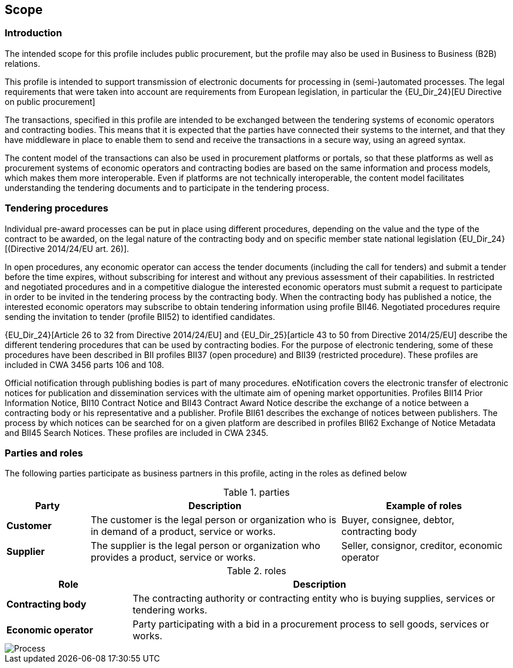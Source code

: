 
== Scope


=== Introduction

The intended scope for this profile includes public procurement, but the profile may also be used in Business to Business (B2B) relations.

This profile is intended to support transmission of electronic documents for processing in (semi-)automated processes. The legal requirements that were taken into account are requirements from European legislation, in particular the
{EU_Dir_24}[EU Directive on public procurement]

The transactions, specified in this profile are intended to be exchanged between the tendering systems of economic operators and contracting bodies. This means that it is expected that the parties have connected their systems to the internet, and that they have middleware in place to enable them to send and receive the transactions in a secure way, using an agreed syntax.

The content model of the transactions can also be used in procurement platforms or portals, so that these platforms as well as procurement systems of economic operators and contracting bodies are based on the same information and process models, which makes them more interoperable. Even if platforms are not technically interoperable, the content model facilitates understanding the tendering documents and to participate in the tendering process.

=== Tendering procedures

Individual pre-award processes can be put in place using different procedures, depending on the value and the type of the contract to be awarded, on the legal nature of the contracting body and on specific member state national legislation
{EU_Dir_24}[(Directive 2014/24/EU art. 26)].

In open procedures, any economic operator can access the tender documents (including the call for tenders) and submit a tender before the time expires, without subscribing for interest and without any previous assessment of their capabilities. In restricted and negotiated procedures and in a competitive dialogue the interested economic operators must submit a request to participate in order to be invited in the tendering process by the contracting body. When the contracting body has published a notice, the interested economic operators may subscribe to obtain tendering information using profile BII46. Negotiated procedures require sending the invitation to tender (profile BII52) to identified candidates.

{EU_Dir_24}[Article 26 to 32 from Directive 2014/24/EU] and
{EU_Dir_25}[article 43 to 50 from Directive 2014/25/EU] describe the different tendering procedures that can be used by contracting bodies. For the purpose of electronic tendering, some of these procedures have been described in BII profiles BII37 (open procedure) and BII39 (restricted procedure). These profiles are included in CWA 3456 parts 106 and 108.

Official notification through publishing bodies is part of many procedures. eNotification covers the electronic transfer of electronic notices for publication and dissemination services with the ultimate aim of opening market opportunities. Profiles BII14 Prior Information Notice, BII10 Contract Notice and BII43 Contract Award Notice describe the exchange of a notice between a contracting body or his representative and a publisher. Profile BII61 describes the exchange of notices between publishers. The process by which notices can be searched for on a given platform are described in profiles BII62 Exchange of Notice Metadata and BII45 Search Notices. These profiles are included in CWA 2345.

=== Parties and roles

The following parties participate as business partners in this profile, acting in the roles as defined below

[cols="1,3,2", options="header"]
.parties
|===
| Party
| Description
| Example of roles
| *Customer*
| The customer is the legal person or organization who is in demand of a product, service or works.
| Buyer, consignee, debtor, contracting body
| *Supplier*
| The supplier is the legal person or organization who provides a product, service or works.
| Seller, consignor, creditor, economic operator
|===


[cols="1,3", options="header"]
.roles
|===
| Role
| Description
| *Contracting body*
| The contracting authority or contracting entity who is buying supplies, services or tendering works.
| *Economic operator*
| Party participating with a bid in a procurement process to sell goods, services or works.
|===

image::Process_Tender.png[Process, align="center"]
